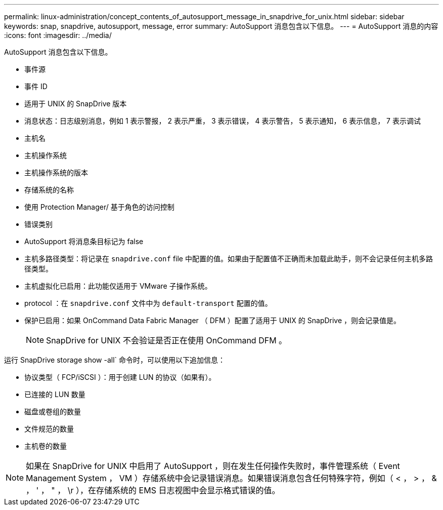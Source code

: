 ---
permalink: linux-administration/concept_contents_of_autosupport_message_in_snapdrive_for_unix.html 
sidebar: sidebar 
keywords: snap, snapdrive, autosupport, message, error 
summary: AutoSupport 消息包含以下信息。 
---
= AutoSupport 消息的内容
:icons: font
:imagesdir: ../media/


[role="lead"]
AutoSupport 消息包含以下信息。

* 事件源
* 事件 ID
* 适用于 UNIX 的 SnapDrive 版本
* 消息状态：日志级别消息，例如 1 表示警报， 2 表示严重， 3 表示错误， 4 表示警告， 5 表示通知， 6 表示信息， 7 表示调试
* 主机名
* 主机操作系统
* 主机操作系统的版本
* 存储系统的名称
* 使用 Protection Manager/ 基于角色的访问控制
* 错误类别
* AutoSupport 将消息条目标记为 false
* 主机多路径类型：将记录在 `snapdrive.conf` file 中配置的值。如果由于配置值不正确而未加载此助手，则不会记录任何主机多路径类型。
* 主机虚拟化已启用：此功能仅适用于 VMware 子操作系统。
* protocol ：在 `snapdrive.conf` 文件中为 `default-transport` 配置的值。
* 保护已启用：如果 OnCommand Data Fabric Manager （ DFM ）配置了适用于 UNIX 的 SnapDrive ，则会记录值是。
+

NOTE: SnapDrive for UNIX 不会验证是否正在使用 OnCommand DFM 。



运行 SnapDrive storage show -all` 命令时，可以使用以下追加信息：

* 协议类型（ FCP/iSCSI ）：用于创建 LUN 的协议（如果有）。
* 已连接的 LUN 数量
* 磁盘或卷组的数量
* 文件规范的数量
* 主机卷的数量



NOTE: 如果在 SnapDrive for UNIX 中启用了 AutoSupport ，则在发生任何操作失败时，事件管理系统（ Event Management System ， VM ）存储系统中会记录错误消息。如果错误消息包含任何特殊字符，例如（ < ， > ， & ， ' ， " ， \r ），在存储系统的 EMS 日志视图中会显示格式错误的值。

